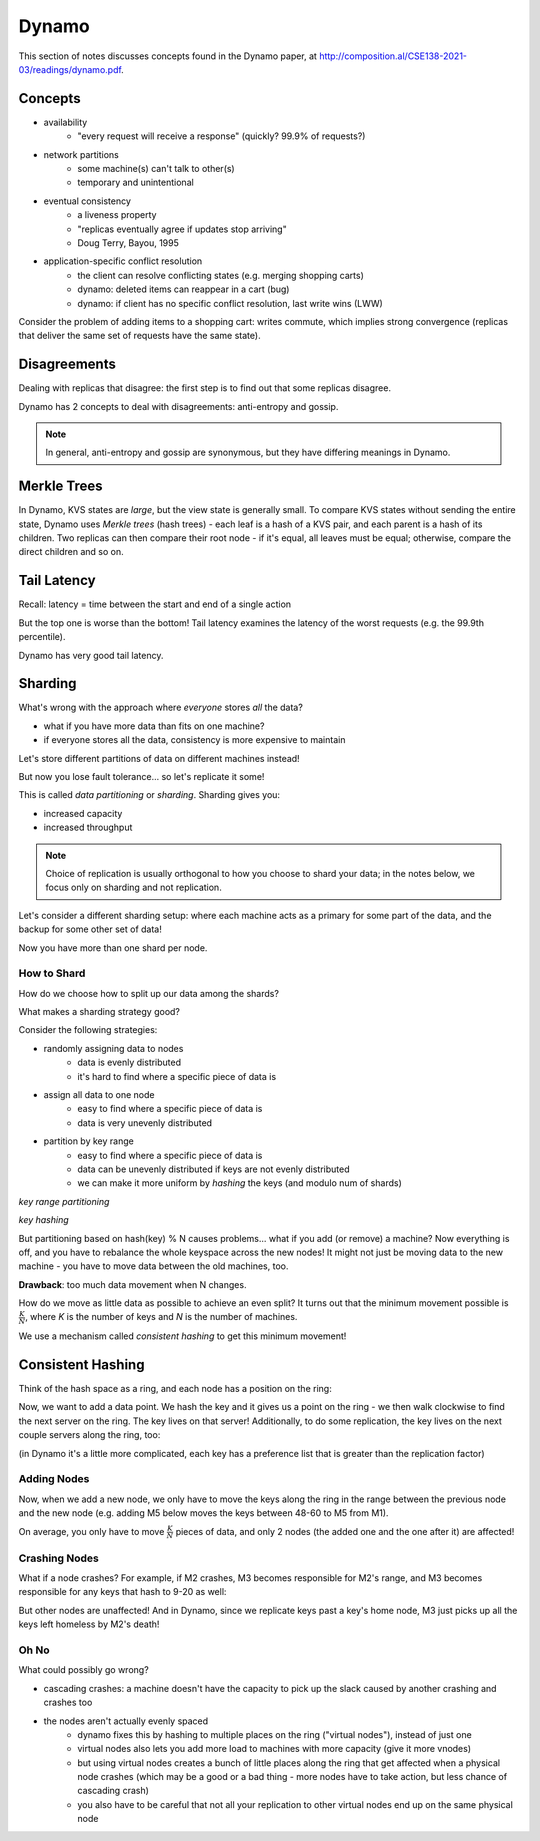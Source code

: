 Dynamo
======
This section of notes discusses concepts found in the Dynamo paper, at
http://composition.al/CSE138-2021-03/readings/dynamo.pdf.

Concepts
--------

- availability
    - "every request will receive a response" (quickly? 99.9% of requests?)
- network partitions
    - some machine(s) can't talk to other(s)
    - temporary and unintentional
- eventual consistency
    - a liveness property
    - "replicas eventually agree if updates stop arriving"
    - Doug Terry, Bayou, 1995
- application-specific conflict resolution
    - the client can resolve conflicting states (e.g. merging shopping carts)
    - dynamo: deleted items can reappear in a cart (bug)
    - dynamo: if client has no specific conflict resolution, last write wins (LWW)

Consider the problem of adding items to a shopping cart: writes commute, which implies strong convergence (replicas that
deliver the same set of requests have the same state).

Disagreements
-------------
Dealing with replicas that disagree: the first step is to find out that some replicas disagree.

Dynamo has 2 concepts to deal with disagreements: anti-entropy and gossip.

.. data:: anti-entropy

    resolving conflicts in application state (a KVS)

.. data:: gossip

    resolving conflicts in view state / group membership (what nodes are alive?)

.. note::
    In general, anti-entropy and gossip are synonymous, but they have differing meanings in Dynamo.

Merkle Trees
------------
In Dynamo, KVS states are *large*, but the view state is generally small. To compare KVS states without sending the
entire state, Dynamo uses *Merkle trees* (hash trees) - each leaf is a hash of a KVS pair, and each parent is a hash
of its children. Two replicas can then compare their root node - if it's equal, all leaves must be equal; otherwise,
compare the direct children and so on.

.. image:: _static/dynamo1.png
    :width: 500

Tail Latency
------------
Recall: latency = time between the start and end of a single action

.. image:: _static/dynamo2.png
    :width: 500

But the top one is worse than the bottom! Tail latency examines the latency of the worst requests (e.g. the 99.9th
percentile).

.. image:: _static/dynamo3.png
    :width: 350

Dynamo has very good tail latency.

Sharding
--------
What's wrong with the approach where *everyone* stores *all* the data?

- what if you have more data than fits on one machine?
- if everyone stores all the data, consistency is more expensive to maintain

Let's store different partitions of data on different machines instead!

.. image:: _static/dynamo4.png
    :width: 350

But now you lose fault tolerance... so let's replicate it some!

.. image:: _static/dynamo5.png
    :width: 500

This is called *data partitioning* or *sharding*. Sharding gives you:

- increased capacity
- increased throughput

.. note::
    Choice of replication is usually orthogonal to how you choose to shard your data; in the notes below, we focus
    only on sharding and not replication.

Let's consider a different sharding setup: where each machine acts as a primary for some part of the data, and the
backup for some other set of data!

.. image:: _static/dynamo6.png
    :width: 350

Now you have more than one shard per node.

How to Shard
^^^^^^^^^^^^
How do we choose how to split up our data among the shards?

What makes a sharding strategy good?

Consider the following strategies:

- randomly assigning data to nodes
    - data is evenly distributed
    - it's hard to find where a specific piece of data is
- assign all data to one node
    - easy to find where a specific piece of data is
    - data is very unevenly distributed
- partition by key range
    - easy to find where a specific piece of data is
    - data can be unevenly distributed if keys are not evenly distributed
    - we can make it more uniform by *hashing* the keys (and modulo num of shards)

.. image:: _static/dynamo7.png
    :width: 250

*key range partitioning*

.. image:: _static/dynamo8.png
    :width: 500

*key hashing*

But partitioning based on hash(key) % N causes problems... what if you add (or remove) a machine? Now everything is
off, and you have to rebalance the whole keyspace across the new nodes! It might not just be moving data to the new
machine - you have to move data between the old machines, too.

**Drawback**: too much data movement when N changes.

How do we move as little data as possible to achieve an even split? It turns out that the minimum movement possible
is :math:`\frac{K}{N}`, where *K* is the number of keys and *N* is the number of machines.

We use a mechanism called *consistent hashing* to get this minimum movement!

Consistent Hashing
------------------
Think of the hash space as a ring, and each node has a position on the ring:

.. image:: _static/dynamo9.png
    :width: 500

Now, we want to add a data point. We hash the key and it gives us a point on the ring - we then walk clockwise
to find the next server on the ring. The key lives on that server! Additionally, to do some replication, the key lives
on the next couple servers along the ring, too:

.. image:: _static/dynamo10.png
    :width: 500

(in Dynamo it's a little more complicated, each key has a preference list that is greater than the replication factor)

Adding Nodes
^^^^^^^^^^^^

Now, when we add a new node, we only have to move the keys along the ring in the range between the previous
node and the new node (e.g. adding M5 below moves the keys between 48-60 to M5 from M1).

.. image:: _static/dynamo11.png
    :width: 500

On average, you only have to move :math:`\frac{K}{N}` pieces of data, and only 2 nodes (the added one and the one after
it) are affected!

Crashing Nodes
^^^^^^^^^^^^^^

What if a node crashes? For example, if M2 crashes, M3 becomes responsible for M2's range, and M3 becomes responsible
for any keys that hash to 9-20 as well:

.. image:: _static/dynamo12.png
    :width: 500

But other nodes are unaffected! And in Dynamo, since we replicate keys past a key's home node, M3 just picks up all the
keys left homeless by M2's death!

Oh No
^^^^^
What could possibly go wrong?

- cascading crashes: a machine doesn't have the capacity to pick up the slack caused by another crashing and crashes too
- the nodes aren't actually evenly spaced
    - dynamo fixes this by hashing to multiple places on the ring ("virtual nodes"), instead of just one
    - virtual nodes also lets you add more load to machines with more capacity (give it more vnodes)
    - but using virtual nodes creates a bunch of little places along the ring that get affected when a physical node
      crashes (which may be a good or a bad thing - more nodes have to take action, but less chance of cascading crash)
    - you also have to be careful that not all your replication to other virtual nodes end up on the same physical node
